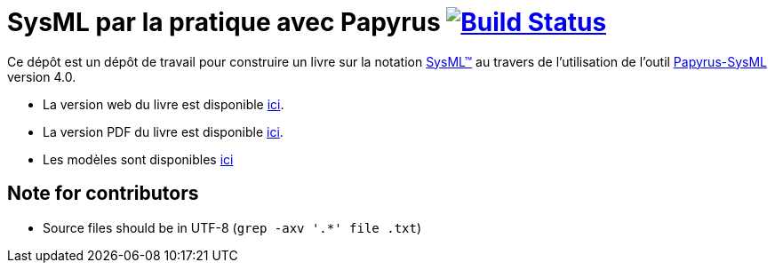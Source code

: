 = SysML par la pratique avec Papyrus image:https://travis-ci.org/jmbruel/sysmlpapyrusbook.svg?branch=master["Build Status", link="https://travis-ci.org/jmbruel/sysmlpapyrusbook"]
:papyrus: http://www.eclipse.org/papyrus/[Papyrus-SysML]
:papyrusversion: 4.0
:siteurl: https://bit.ly/sysmlbook
:githuburl: https://github.com/jmbruel/sysmlpapyrusbook
:pdfurl: {githuburl}/PapyrusSysMLinAction.pdf
:siteUseCase: https://github.com/PapyrusSysMLinAction/SmartHomeUseCase
:sysml: http://www.omgsysml.org/[SysML(TM)]

Ce dépôt est un dépôt de travail pour construire un livre sur la notation {SysML}
au travers de l'utilisation de l'outil {Papyrus} version {papyrusversion}.

- La version web du livre est disponible {githuburl}[ici].
- La version PDF du livre est disponible {pdfurl}[ici].
- Les modèles sont disponibles {siteUseCase}[ici]

== Note for contributors

- Source files should be in UTF-8 (`grep -axv '.*' file .txt`)
